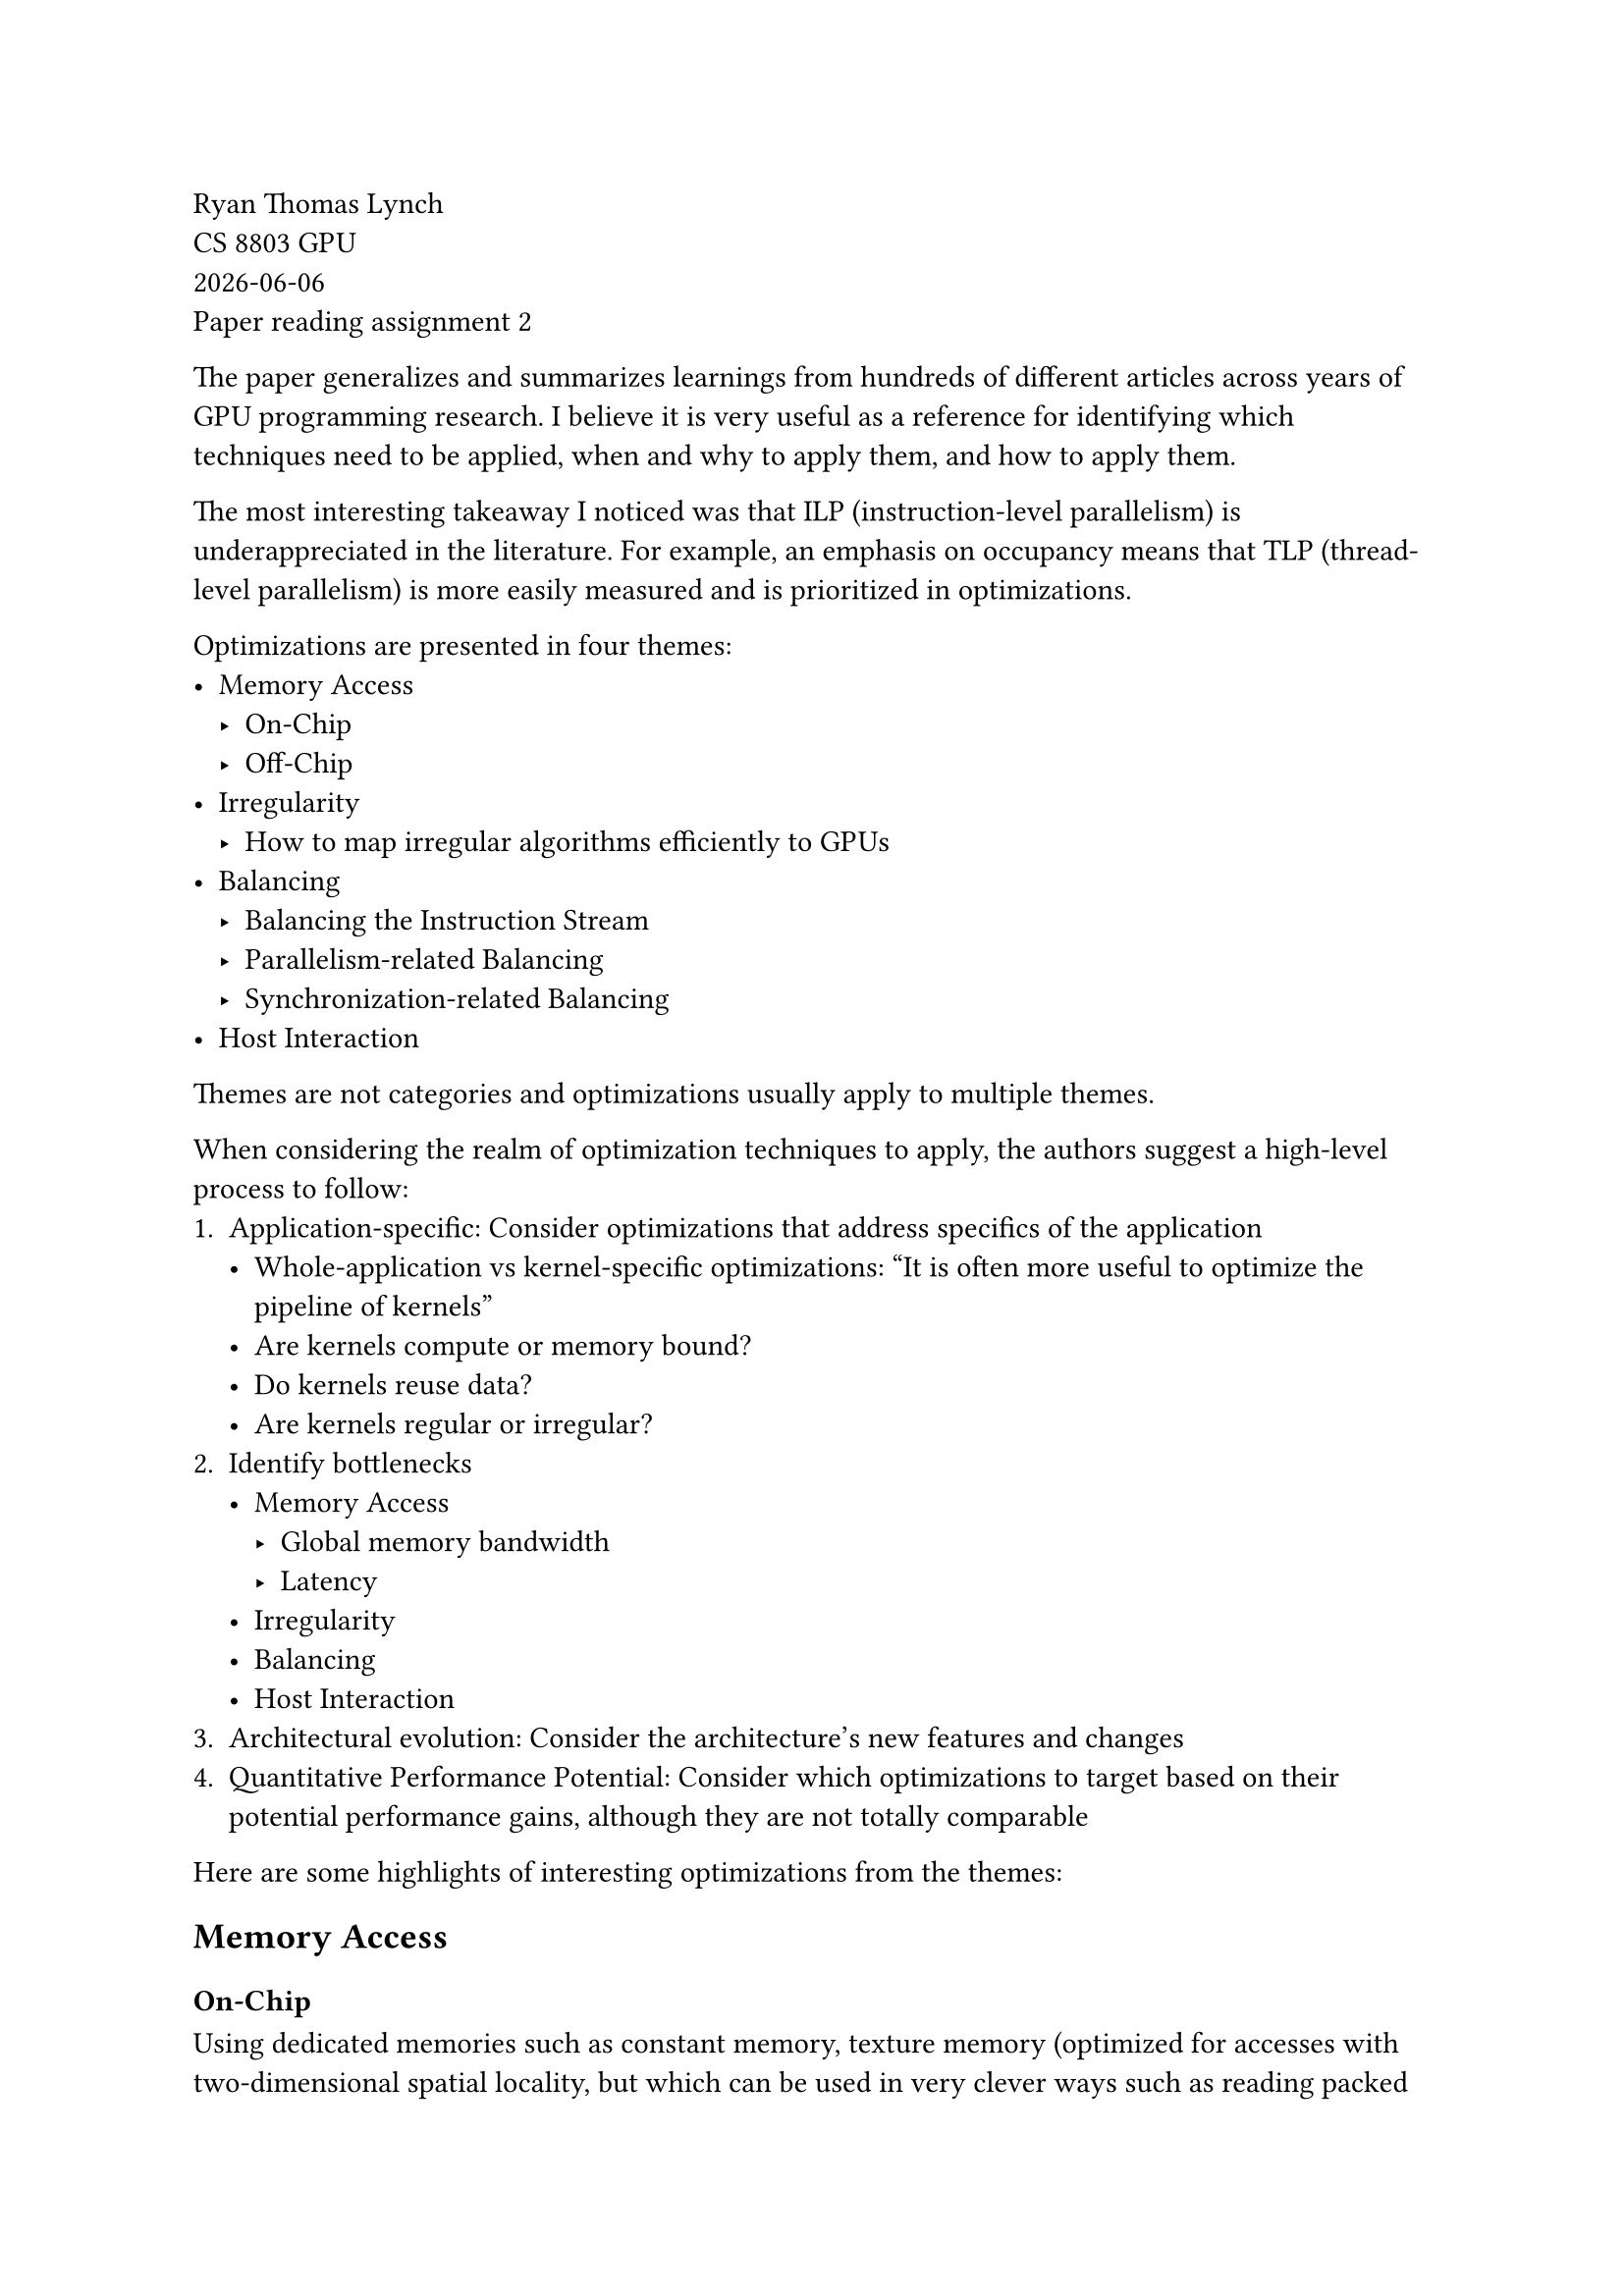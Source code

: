 // Please provide 1 page of summary about the main context of the paper (excluding the appendix) 

// https://dl.acm.org/doi/full/10.1145/3570638

Ryan Thomas Lynch \
CS 8803 GPU \
#datetime.today().display() \
Paper reading assignment 2

// Optimization Techniques for GPU Programming

The paper generalizes and summarizes learnings from hundreds of different articles across years of
GPU programming research.
I believe it is very useful as a reference for identifying which techniques need to be applied, when and why to apply them, and how to apply them.

The most interesting takeaway I noticed was that ILP (instruction-level parallelism) is underappreciated in the literature.
For example, an emphasis on occupancy means that TLP (thread-level parallelism) is more easily
measured and is prioritized in optimizations.
// Look at Volkov's model.

Optimizations are presented in four themes:
- Memory Access
  - On-Chip
  - Off-Chip
- Irregularity
  - How to map irregular algorithms efficiently to GPUs
- Balancing
  - Balancing the Instruction Stream
  - Parallelism-related Balancing
  - Synchronization-related Balancing
- Host Interaction

// Memory access is the most important since it's usually much slower than computation

Themes are not categories and optimizations usually apply to multiple themes.

When considering the realm of optimization techniques to apply, the authors suggest a high-level process to follow:
1. Application-specific: Consider optimizations that address specifics of the application
  - Whole-application vs kernel-specific optimizations: "It is often more useful to optimize the pipeline of kernels"
  - Are kernels compute or memory bound?
  - Do kernels reuse data?
  - Are kernels regular or irregular?
2. Identify bottlenecks
  - Memory Access
    - Global memory bandwidth
    - Latency
  - Irregularity
  - Balancing
  - Host Interaction
3. Architectural evolution: Consider the architecture's new features and changes
4. Quantitative Performance Potential: Consider which optimizations to target based on their potential performance gains, although they are not totally comparable

Here are some highlights of interesting optimizations from the themes:

== Memory Access
=== On-Chip
Using dedicated memories such as constant memory, texture memory (optimized for accesses with two-dimensional spatial locality, but which can be used in very clever ways such as reading packed string data), and shared memory (optimized for accesses within one block). 
Shared memory can be used for multiple purposes such as reducing the cost of multiple memory accesses, passing values between threads within a block (introducing synchronization barriers), and reducing the cost of uncoalesced or irregular memory accesses.
Shared memory usage introduces the problem of avoiding bank conflicts, but there are also techniques for this.


=== Off-Chip
Coalescing memory accesses is the second-most applied optimization.
It involves memory requests from multiple threads to global memory being automatically combined into fewer requests to the memory system when possible. 
The paper notes that although the set of rules for determining if coalescing is possible change with each GPU architecture, the general trend is that the rules are becoming more relaxed with newer architectures.

There are multiple techniques documented to change data access patterns depending on the data layout such as reorganizing threads, tuning the thread block size, tiling, parallelizing differently, or using more advanced indexing such as a space-filling curve.
If the data layout does not allow for enough optimization, then the data layout can be changed such as transpositions (row-major to column-major, etc.), adding padding, or changing data hierarchies (e.g., struct of arrays to array of structs).
The data layout may also be changed during computation when the cost of changing the layout is low and the benefits of different layouts for different stages is high.

To simulate the benefits of coalesced memory accesses, programmers can also manually do a coalesced load into shared memory which does not have the additional cost of multiple concurrent accesses (but which does have bank conflict constraints).

// == Irregularity
// === Reducing Divergence
// === Sparse Data Layouts

== Balancing
=== Balancing the Instruction Stream
By assigning work to warps rather than to threads or blocks, the unique structure of warp execution can be leveraged to balance the instruction stream.
This technique can be extended to warp specialization where different warps perform different workloads which can be combined via another warp.

=== Parallelism-related Balancing
A major technique involves varying the amount of work per thread or block.
The major tradeoff comes from gaining more data reuse at the cost of greater resource usage (more registers and shared memory needed).
The optimal amount of work per thread must be auto-tuned for each application.

Auto-tuning is useful across many applications where there are variable parameters (e.g. thread block dimensions, work per thread, etc.).
The search space for these dimensions must be explored by testing different configurations and measuring performance.
Additional tuning dimensions can be added beyond what is normally considered such as the data layout (e.g. sparsity representation).


